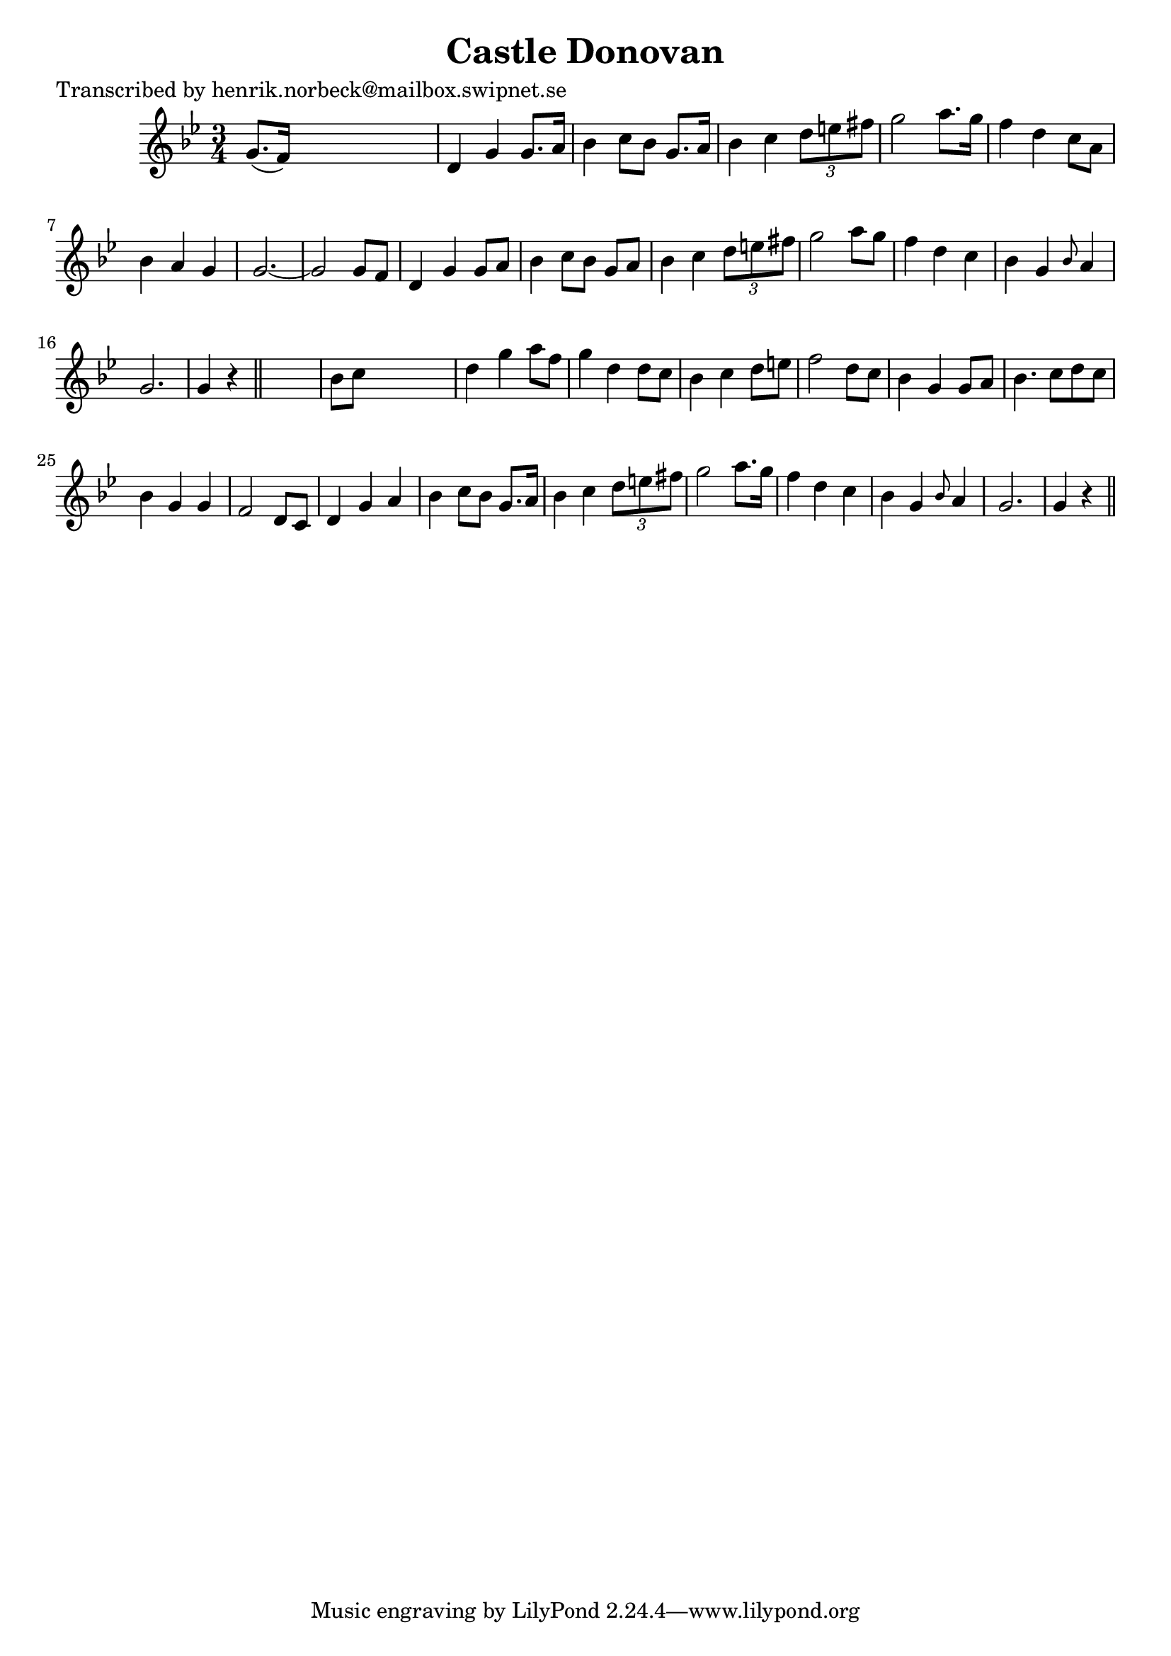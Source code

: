 
\version "2.16.2"
% automatically converted by musicxml2ly from xml/0473_hn.xml

%% additional definitions required by the score:
\language "english"


\header {
    poet = "Transcribed by henrik.norbeck@mailbox.swipnet.se"
    encoder = "abc2xml version 63"
    encodingdate = "2015-01-25"
    title = "Castle Donovan"
    }

\layout {
    \context { \Score
        autoBeaming = ##f
        }
    }
PartPOneVoiceOne =  \relative g' {
    \key g \minor \time 3/4 g8. ( [ f16 ) ] s2 | % 2
    d4 g4 g8. [ a16 ] | % 3
    bf4 c8 [ bf8 ] g8. [ a16 ] | % 4
    bf4 c4 \times 2/3 {
        d8 [ e8 fs8 ] }
    | % 5
    g2 a8. [ g16 ] | % 6
    f4 d4 c8 [ a8 ] | % 7
    bf4 a4 g4 | % 8
    g2. ~ | % 9
    g2 g8 [ f8 ] | \barNumberCheck #10
    d4 g4 g8 [ a8 ] | % 11
    bf4 c8 [ bf8 ] g8 [ a8 ] | % 12
    bf4 c4 \times 2/3 {
        d8 [ e8 fs8 ] }
    | % 13
    g2 a8 [ g8 ] | % 14
    f4 d4 c4 | % 15
    bf4 g4 \grace { bf8 } a4 | % 16
    g2. | % 17
    g4 r4 \bar "||"
    s4 | % 18
    bf8 [ c8 ] s2 | % 19
    d4 g4 a8 [ f8 ] | \barNumberCheck #20
    g4 d4 d8 [ c8 ] | % 21
    bf4 c4 d8 [ e8 ] | % 22
    f2 d8 [ c8 ] | % 23
    bf4 g4 g8 [ a8 ] | % 24
    bf4. c8 [ d8 c8 ] | % 25
    bf4 g4 g4 | % 26
    f2 d8 [ c8 ] | % 27
    d4 g4 a4 | % 28
    bf4 c8 [ bf8 ] g8. [ a16 ] | % 29
    bf4 c4 \times 2/3 {
        d8 [ e8 fs8 ] }
    | \barNumberCheck #30
    g2 a8. [ g16 ] | % 31
    f4 d4 c4 | % 32
    bf4 g4 \grace { bf8 } a4 | % 33
    g2. | % 34
    g4 r4 \bar "||"
    }


% The score definition
\score {
    <<
        \new Staff <<
            \context Staff << 
                \context Voice = "PartPOneVoiceOne" { \PartPOneVoiceOne }
                >>
            >>
        
        >>
    \layout {}
    % To create MIDI output, uncomment the following line:
    %  \midi {}
    }

